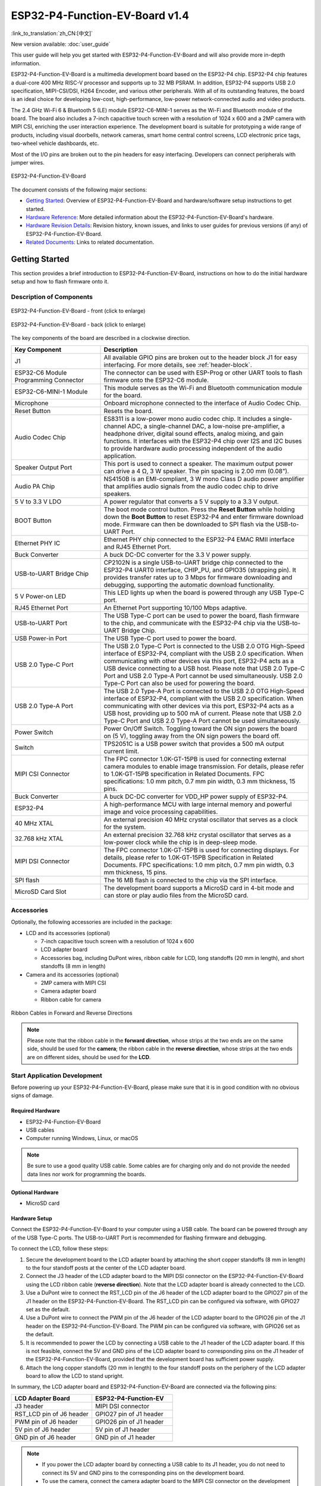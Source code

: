 ===============================
ESP32-P4-Function-EV-Board v1.4
===============================

:link_to_translation:`zh_CN:[中文]`

New version available: :doc:`user_guide`

This user guide will help you get started with ESP32-P4-Function-EV-Board and will also provide more in-depth information.

ESP32-P4-Function-EV-Board is a multimedia development board based on the ESP32-P4 chip. ESP32-P4 chip features a dual-core 400 MHz RISC-V processor and supports up to 32 MB PSRAM. In addition, ESP32-P4 supports USB 2.0 specification, MIPI-CSI/DSI, H264 Encoder, and various other peripherals. With all of its outstanding features, the board is an ideal choice for developing low-cost, high-performance, low-power network-connected audio and video products.

The 2.4 GHz Wi-Fi 6 & Bluetooth 5 (LE) module ESP32-C6-MINI-1 serves as the Wi-Fi and Bluetooth module of the board. The board also includes a 7-inch capacitive touch screen with a resolution of 1024 x 600 and a 2MP camera with MIPI CSI, enriching the user interaction experience. The development board is suitable for prototyping a wide range of products, including visual doorbells, network cameras, smart home central control screens, LCD electronic price tags, two-wheel vehicle dashboards, etc.

Most of the I/O pins are broken out to the pin headers for easy interfacing. Developers can connect peripherals with jumper wires.

.. figure:: ../../_static/esp32-p4-function-ev-board/esp32-p4-function-ev-board-isometric.png
    :align: center
    :alt: ESP32-P4-Function-EV-Board
    :figclass: align-center

    ESP32-P4-Function-EV-Board

The document consists of the following major sections:

- `Getting Started`_: Overview of ESP32-P4-Function-EV-Board and hardware/software setup instructions to get started.
- `Hardware Reference`_: More detailed information about the ESP32-P4-Function-EV-Board's hardware.
- `Hardware Revision Details`_: Revision history, known issues, and links to user guides for previous versions (if any) of ESP32-P4-Function-EV-Board.
- `Related Documents`_: Links to related documentation.

Getting Started
===============

This section provides a brief introduction to ESP32-P4-Function-EV-Board, instructions on how to do the initial hardware setup and how to flash firmware onto it.

Description of Components
-------------------------

.. _user-guide-esp32-p4-function-ev-board-v1.4-front:

.. figure:: ../../_static/esp32-p4-function-ev-board/esp32-p4-function-ev-board-annotated-photo-front.png
    :align: center
    :width: 100%
    :alt: ESP32-P4-Function-EV-Board - front (click to enlarge)
    :figclass: align-center

    ESP32-P4-Function-EV-Board - front (click to enlarge)

.. figure:: ../../_static/esp32-p4-function-ev-board/esp32-p4-function-ev-board-annotated-photo-back.png
    :align: center
    :width: 100%
    :alt: ESP32-P4-Function-EV-Board - back (click to enlarge)
    :figclass: align-center

    ESP32-P4-Function-EV-Board - back (click to enlarge)

The key components of the board are described in a clockwise direction.

.. list-table::
   :widths: 30 70
   :header-rows: 1

   * - Key Component
     - Description
   * - J1
     - All available GPIO pins are broken out to the header block J1 for easy interfacing. For more details, see :ref:`header-block`.
   * - ESP32-C6 Module Programming Connector
     - The connector can be used with ESP-Prog or other UART tools to flash firmware onto the ESP32-C6 module.
   * - ESP32-C6-MINI-1 Module
     - This module serves as the Wi-Fi and Bluetooth communication module for the board.
   * - Microphone
     - Onboard microphone connected to the interface of Audio Codec Chip.
   * - Reset Button
     - Resets the board.
   * - Audio Codec Chip
     - ES8311 is a low-power mono audio codec chip. It includes a single-channel ADC, a single-channel DAC, a low-noise pre-amplifier, a headphone driver, digital sound effects, analog mixing, and gain functions. It interfaces with the ESP32-P4 chip over I2S and I2C buses to provide hardware audio processing independent of the audio application.
   * - Speaker Output Port
     - This port is used to connect a speaker. The maximum output power can drive a 4 Ω, 3 W speaker. The pin spacing is 2.00 mm (0.08”).
   * - Audio PA Chip
     - NS4150B is an EMI-compliant, 3 W mono Class D audio power amplifier that amplifies audio signals from the audio codec chip to drive speakers.
   * - 5 V to 3.3 V LDO
     - A power regulator that converts a 5 V supply to a 3.3 V output.
   * - BOOT Button
     - The boot mode control button. Press the **Reset Button** while holding down the **Boot Button** to reset ESP32-P4 and enter firmware download mode. Firmware can then be downloaded to SPI flash via the USB-to-UART Port.
   * - Ethernet PHY IC
     - Ethernet PHY chip connected to the ESP32-P4 EMAC RMII interface and RJ45 Ethernet Port.
   * - Buck Converter
     - A buck DC-DC converter for the 3.3 V power supply.
   * - USB-to-UART Bridge Chip
     - CP2102N is a single USB-to-UART bridge chip connected to the ESP32-P4 UART0 interface, CHIP_PU, and GPIO35 (strapping pin). It provides transfer rates up to 3 Mbps for firmware downloading and debugging, supporting the automatic download functionality.
   * - 5 V Power-on LED
     - This LED lights up when the board is powered through any USB Type-C port.
   * - RJ45 Ethernet Port
     - An Ethernet Port supporting 10/100 Mbps adaptive.
   * - USB-to-UART Port
     - The USB Type-C port can be used to power the board, flash firmware to the chip, and communicate with the ESP32-P4 chip via the USB-to-UART Bridge Chip.
   * - USB Power-in Port
     - The USB Type-C port used to power the board.
   * - USB 2.0 Type-C Port
     - The USB 2.0 Type-C Port is connected to the USB 2.0 OTG High-Speed interface of ESP32-P4, compliant with the USB 2.0 specification. When communicating with other devices via this port, ESP32-P4 acts as a USB device connecting to a USB host. Please note that USB 2.0 Type-C Port and USB 2.0 Type-A Port cannot be used simultaneously. USB 2.0 Type-C Port can also be used for powering the board.
   * - USB 2.0 Type-A Port
     - The USB 2.0 Type-A Port is connected to the USB 2.0 OTG High-Speed interface of ESP32-P4, compliant with the USB 2.0 specification. When communicating with other devices via this port, ESP32-P4 acts as a USB host, providing up to 500 mA of current. Please note that USB 2.0 Type-C Port and USB 2.0 Type-A Port cannot be used simultaneously.
   * - Power Switch
     - Power On/Off Switch. Toggling toward the ON sign powers the board on (5 V), toggling away from the ON sign powers the board off.
   * - Switch
     - TPS2051C is a USB power switch that provides a 500 mA output current limit.
   * - MIPI CSI Connector
     - The FPC connector 1.0K-GT-15PB is used for connecting external camera modules to enable image transmission. For details, please refer to 1.0K-GT-15PB specification in Related Documents. FPC specifications: 1.0 mm pitch, 0.7 mm pin width, 0.3 mm thickness, 15 pins.
   * - Buck Converter
     - A buck DC-DC converter for VDD_HP power supply of ESP32-P4.
   * - ESP32-P4
     - A high-performance MCU with large internal memory and powerful image and voice processing capabilities.
   * - 40 MHz XTAL
     - An external precision 40 MHz crystal oscillator that serves as a clock for the system.
   * - 32.768 kHz XTAL
     - An external precision 32.768 kHz crystal oscillator that serves as a low-power clock while the chip is in deep-sleep mode.
   * - MIPI DSI Connector
     - The FPC connector 1.0K-GT-15PB is used for connecting displays. For details, please refer to 1.0K-GT-15PB Specification in Related Documents. FPC specifications: 1.0 mm pitch, 0.7 mm pin width, 0.3 mm thickness, 15 pins.
   * - SPI flash
     - The 16 MB flash is connected to the chip via the SPI interface.
   * - MicroSD Card Slot
     - The development board supports a MicroSD card in 4-bit mode and can store or play audio files from the MicroSD card.

Accessories
------------------

Optionally, the following accessories are included in the package:

- LCD and its accessories (optional)

  * 7-inch capacitive touch screen with a resolution of 1024 x 600
  * LCD adapter board
  * Accessories bag, including DuPont wires, ribbon cable for LCD, long standoffs (20 mm in length), and short standoffs (8 mm in length)

- Camera and its accessories (optional)

  * 2MP camera with MIPI CSI
  * Camera adapter board
  * Ribbon cable for camera

.. figure:: ../../_static/esp32-p4-function-ev-board/ribbon_cable.png
    :align: center
    :scale: 30%
    :alt: Ribbon Cables in Forward and Reverse Directions
    :figclass: align-center

    Ribbon Cables in Forward and Reverse Directions

.. note::

  Please note that the ribbon cable in the **forward direction**, whose strips at the two ends are on the same side, should be used for the **camera**; the ribbon cable in the **reverse direction**, whose strips at the two ends are on different sides, should be used for the **LCD**.

Start Application Development
------------------------------------

Before powering up your ESP32-P4-Function-EV-Board, please make sure that it is in good condition with no obvious signs of damage.

Required Hardware
^^^^^^^^^^^^^^^^^

- ESP32-P4-Function-EV-Board
- USB cables
- Computer running Windows, Linux, or macOS

.. note::

  Be sure to use a good quality USB cable. Some cables are for charging only and do not provide the needed data lines nor work for programming the boards.

Optional Hardware
^^^^^^^^^^^^^^^^^

- MicroSD card

Hardware Setup
^^^^^^^^^^^^^^

Connect the ESP32-P4-Function-EV-Board to your computer using a USB cable. The board can be powered through any of the USB Type-C ports. The USB-to-UART Port is recommended for flashing firmware and debugging.

To connect the LCD, follow these steps:

1. Secure the development board to the LCD adapter board by attaching the short copper standoffs (8 mm in length) to the four standoff posts at the center of the LCD adapter board.
2. Connect the J3 header of the LCD adapter board to the MIPI DSI connector on the ESP32-P4-Function-EV-Board using the LCD ribbon cable (**reverse direction**). Note that the LCD adapter board is already connected to the LCD.
3. Use a DuPont wire to connect the RST_LCD pin of the J6 header of the LCD adapter board to the GPIO27 pin of the J1 header on the ESP32-P4-Function-EV-Board. The RST_LCD pin can be configured via software, with GPIO27 set as the default.
4. Use a DuPont wire to connect the PWM pin of the J6 header of the LCD adapter board to the GPIO26 pin of the J1 header on the ESP32-P4-Function-EV-Board. The PWM pin can be configured via software, with GPIO26 set as the default.
5. It is recommended to power the LCD by connecting a USB cable to the J1 header of the LCD adapter board. If this is not feasible, connect the 5V and GND pins of the LCD adapter board to corresponding pins on the J1 header of the ESP32-P4-Function-EV-Board, provided that the development board has sufficient power supply.
6. Attach the long copper standoffs (20 mm in length) to the four standoff posts on the periphery of the LCD adapter board to allow the LCD to stand upright.

In summary, the LCD adapter board and ESP32-P4-Function-EV-Board are connected via the following pins:

.. list-table::
  :widths: 20 20
  :header-rows: 1

  * - LCD Adapter Board
    - ESP32-P4-Function-EV
  * - J3 header
    - MIPI DSI connector
  * - RST_LCD pin of J6 header
    - GPIO27 pin of J1 header
  * - PWM pin of J6 header
    - GPIO26 pin of J1 header
  * - 5V pin of J6 header
    - 5V pin of J1 header
  * - GND pin of J6 header
    - GND pin of J1 header

.. note::

  - If you power the LCD adapter board by connecting a USB cable to its J1 header, you do not need to connect its 5V and GND pins to the corresponding pins on the development board.
  - To use the camera, connect the camera adapter board to the MIPI CSI connector on the development board using the camera ribbon cable (**forward direction**).

Software Setup
^^^^^^^^^^^^^^

To set up your development environment and flash an application example onto your board, please follow the instructions in `ESP-IDF Get Started <https://docs.espressif.com/projects/esp-idf/en/latest/esp32p4/get-started/index.html>`__.

You can find examples for ESP32-P4-Function-EV by accessing :project:`Examples <examples/esp32-p4-function-ev-board/examples>`. To configure project options, enter ``idf.py menuconfig`` in the example directory.

Hardware Reference
==================

Block Diagram
-------------

The block diagram below shows the components of ESP32-P4-Function-EV-Board and their interconnections.

.. figure:: ../../_static/esp32-p4-function-ev-board/esp32-p4-function-ev-board-v1.4-block-diagram.png
    :align: center
    :width: 100%
    :alt: ESP32-P4-Function-EV-Board v1.4 (click to enlarge)
    :figclass: align-center

    ESP32-P4-Function-EV-Board v1.4 (click to enlarge)

.. _power-supply-options-v1.4:

Power Supply Options
--------------------

Power can be supplied through any of the following ports:

- USB 2.0 Type-C Port
- USB Power-in Port
- USB-to-UART Port

If the USB cable used for debugging cannot provide enough current, you can connect the board to a power adapter via any available USB Type-C port.

.. _header-block-v1.4:

Header Block
-------------

The tables below provide the **Name** and **Function** of the pin header J1 of the board. The pin header names are shown in Figure :ref:`user-guide-esp32-p4-function-ev-board-front`. The numbering is the same as in the `ESP32-P4-Function-EV-Board v1.4 Schematic`_.

J1
^^^
===  =======  ==========  ==========================================
No.  Name     Type [1]_   Function
===  =======  ==========  ==========================================
1    3V3      P           3.3 V power supply
2    5V       P           5 V power supply
3    7        I/O/T       GPIO7
4    5V       P           5 V power supply
5    8        I/O/T       GPIO8
6    GND      GND         Ground
7    23       I/O/T       GPIO23
8    37       I/O/T       U0TXD, GPIO37
9    GND      GND         Ground
10   38       I/O/T       U0RXD, GPIO38
11   21       I/O/T       GPIO21
12   22       I/O/T       GPIO22
13   20       I/O/T       GPIO20
14   GND      GND         Ground
15   6        I/O/T       GPIO6
16   5        I/O/T       GPIO5
17   3V3      P           3.3 V power supply
18   4        I/O/T       GPIO4
19   3        I/O/T       GPIO3
20   GND      GND         Ground
21   2        I/O/T       GPIO2
22   NC(1)    I/O/T       GPIO1 [2]_
23   NC(0)    I/O/T       GPIO0 [2]_
24   36       I/O/T       GPIO36
25   GND      GND         Ground
26   32       I/O/T       GPIO32
27    24      I/O/T       GPIO24
28    25      I/O/T       GPIO25
29   33       I/O/T       GPIO33
30   GND      GND         Ground
31   26       I/O/T       GPIO26
32   54       I/O/T       GPIO54
33   48       I/O/T       GPIO48
34   GND      GND         Ground
35   53       I/O/T       GPIO53
36   46       I/O/T       GPIO46
37   47       I/O/T       GPIO47
38   27       I/O/T       GPIO27
39   GND      GND         Ground
40   NC(45)   I/O/T       GPIO45 [3]_
===  =======  ==========  ==========================================

.. [1] P: Power supply; I: Input; O: Output; T: High impedance.
.. [2] GPIO0 and GPIO1 can be enabled by disabling the XTAL_32K function, which can be achieved by moving R61 and R59 to R199 and R197, respectively.
.. [3] GPIO45 can be enabled by disabling the SD_PWRn function, which can be achieved by moving R231 to R100.

Hardware Revision Details
=========================

No previous versions available.

Related Documents
=================

.. only:: latex

   Please download the following documents from `the HTML version of esp-dev-kits Documentation <https://docs.espressif.com/projects/esp-dev-kits/en/latest/{IDF_TARGET_PATH_NAME}/index.html>`_.

* `ESP32-P4-Function-EV-Board v1.4 Schematic`_ (PDF)
* `ESP32-P4-Function-EV-Board v1.4 PCB Layout`_ (PDF)
* `ESP32-P4-Function-EV-Board v1.4 Dimensions`_ (PDF)
* `ESP32-P4-Function-EV-Board v1.4 Dimensions source file`_ (DXF) - You can view it with `Autodesk Viewer <https://viewer.autodesk.com/>`_ online
* `1.0K-GT-15PB Specification`_ (PDF)
* `Camera Datasheet`_ (PDF)
* `Display Datasheet`_ (PDF)
* `Datasheet of display driver chip EK73217BCGA`_ (PDF)
* `Datasheet of display driver chip EK79007AD`_ (PDF)
* `LCD Adapter Board Schematic`_ (PDF)
* `LCD Adapter Board PCB Layout`_ (PDF)
* `Camera Adapter Board Schematic`_ (PDF)
* `Camera Adapter Board PCB Layout`_ (PDF)

For further design documentation for the board, please contact us at `sales@espressif.com <sales@espressif.com>`_.

.. _ESP32-P4-Function-EV-Board v1.4 Schematic: https://dl.espressif.com/dl/schematics/esp32-p4-function-ev-board-v1.4-schematics.pdf
.. _ESP32-P4-Function-EV-Board v1.4 PCB Layout: https://dl.espressif.com/dl/schematics/esp32-p4-function-ev-board-v1.4-pcb-layout.pdf
.. _ESP32-P4-Function-EV-Board v1.4 Dimensions: https://dl.espressif.com/dl/schematics/esp32-p4-function-ev-board-v1.4-dimensions.pdf
.. _ESP32-P4-Function-EV-Board v1.4 Dimensions source file: https://dl.espressif.com/dl/schematics/esp32-p4-function-ev-board-v1.4-dimensions.dxf
.. _1.0K-GT-15PB Specification: https://dl.espressif.com/dl/schematics/1.0K-GT-15PB_specification.pdf
.. _Camera Datasheet: https://dl.espressif.com/dl/schematics/camera_datasheet.pdf
.. _Display Datasheet: https://dl.espressif.com/dl/schematics/display_datasheet.pdf
.. _Datasheet of display driver chip EK73217BCGA: https://dl.espressif.com/dl/schematics/display_driver_chip_EK73217BCGA_datasheet.pdf
.. _Datasheet of display driver chip EK79007AD: https://dl.espressif.com/dl/schematics/display_driver_chip_EK79007AD_datasheet.pdf
.. _LCD Adapter Board Schematic: https://dl.espressif.com/dl/schematics/esp32-p4-function-ev-board-lcd-subboard-schematics.pdf
.. _LCD Adapter Board PCB Layout: https://dl.espressif.com/dl/schematics/esp32-p4-function-ev-board-lcd-subboard-pcb-layout.pdf
.. _Camera Adapter Board Schematic: https://dl.espressif.com/dl/schematics/esp32-p4-function-ev-board-camera-subboard-schematics.pdf
.. _Camera Adapter Board PCB Layout: https://dl.espressif.com/dl/schematics/esp32-p4-function-ev-board-camera-subboard-pcb-layout.pdf
